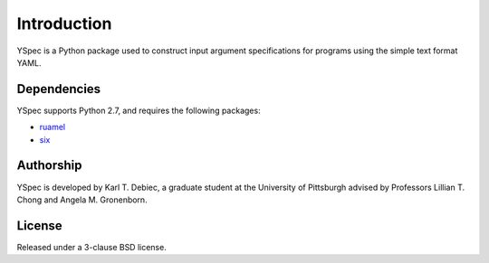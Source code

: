 Introduction
============

YSpec is a Python package used to construct input argument specifications for
programs using the simple text format YAML.

Dependencies
------------

YSpec supports Python 2.7, and requires the following packages:

- `ruamel <https://bitbucket.org/ruamel/yaml>`_
- `six <https://bitbucket.org/gutworth/six>`_

Authorship
----------

YSpec is developed by Karl T. Debiec, a graduate student at the University
of Pittsburgh advised by Professors Lillian T. Chong and Angela M. Gronenborn.

License
-------

Released under a 3-clause BSD license.
